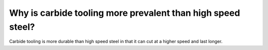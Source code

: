 Why is carbide tooling more prevalent than high speed steel?
================

Carbide tooling is more durable than high speed steel in that it can cut at a higher speed and last longer.   
